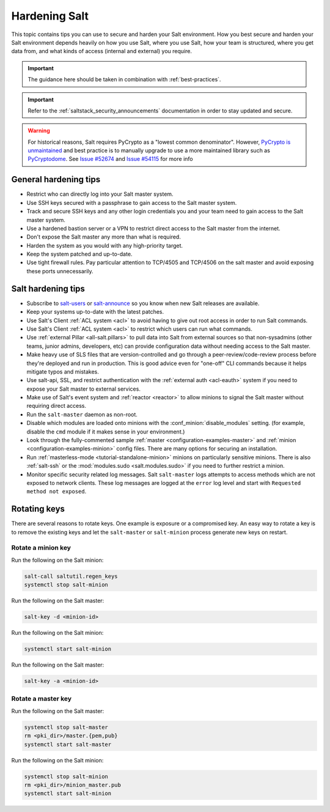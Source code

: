 .. _hardening-salt:

==============
Hardening Salt
==============

This topic contains tips you can use to secure and harden your Salt
environment. How you best secure and harden your Salt environment depends
heavily on how you use Salt, where you use Salt, how your team is structured,
where you get data from, and what kinds of access (internal and external) you
require.

.. important::
   The guidance here should be taken in combination with :ref:`best-practices`.

.. important::

    Refer to the :ref:`saltstack_security_announcements` documentation in order to stay updated
    and secure.

.. warning::

    For historical reasons, Salt requires PyCrypto as a "lowest common
    denominator". However, `PyCrypto is unmaintained`_ and best practice is to
    manually upgrade to use a more maintained library such as `PyCryptodome`_. See
    `Issue #52674`_ and `Issue #54115`_ for more info


.. _PyCrypto is unmaintained: https://github.com/dlitz/pycrypto/issues/301#issue-551975699
.. _PyCryptodome: https://pypi.org/project/pycryptodome/
.. _Issue #52674: https://github.com/saltstack/salt/issues/52674
.. _Issue #54115: https://github.com/saltstack/salt/issues/54115


General hardening tips
======================

- Restrict who can directly log into your Salt master system.
- Use SSH keys secured with a passphrase to gain access to the Salt master system.
- Track and secure SSH keys and any other login credentials you and your team
  need to gain access to the Salt master system.
- Use a hardened bastion server or a VPN to restrict direct access to the Salt
  master from the internet.
- Don't expose the Salt master any more than what is required.
- Harden the system as you would with any high-priority target.
- Keep the system patched and up-to-date.
- Use tight firewall rules. Pay particular attention to TCP/4505 and TCP/4506
  on the salt master and avoid exposing these ports unnecessarily.

Salt hardening tips
===================

- Subscribe to `salt-users`_ or `salt-announce`_ so you know when new Salt
  releases are available.
- Keep your systems up-to-date with the latest patches.
- Use Salt's Client :ref:`ACL system <acl>` to avoid having to give out root
  access in order to run Salt commands.
- Use Salt's Client :ref:`ACL system <acl>` to restrict which users can run what commands.
- Use :ref:`external Pillar <all-salt.pillars>` to pull data into Salt from
  external sources so that non-sysadmins (other teams, junior admins,
  developers, etc) can provide configuration data without needing access to the
  Salt master.
- Make heavy use of SLS files that are version-controlled and go through
  a peer-review/code-review process before they're deployed and run in
  production. This is good advice even for "one-off" CLI commands because it
  helps mitigate typos and mistakes.
- Use salt-api, SSL, and restrict authentication with the :ref:`external auth
  <acl-eauth>` system if you need to expose your Salt master to external
  services.
- Make use of Salt's event system and :ref:`reactor <reactor>` to allow minions
  to signal the Salt master without requiring direct access.
- Run the ``salt-master`` daemon as non-root.
- Disable which modules are loaded onto minions with the
  :conf_minion:`disable_modules` setting. (for example, disable the ``cmd``
  module if it makes sense in your environment.)
- Look through the fully-commented sample :ref:`master
  <configuration-examples-master>` and :ref:`minion
  <configuration-examples-minion>` config files. There are many options for
  securing an installation.
- Run :ref:`masterless-mode <tutorial-standalone-minion>` minions on
  particularly sensitive minions. There is also :ref:`salt-ssh` or the
  :mod:`modules.sudo <salt.modules.sudo>` if you need to further restrict
  a minion.
- Monitor specific security related log messages. Salt ``salt-master`` logs
  attempts to access methods which are not exposed to network clients. These log
  messages are logged at the ``error`` log level and start with ``Requested
  method not exposed``.

.. _rotating-salt-keys:

Rotating keys
=============

There are several reasons to rotate keys. One example is exposure or a
compromised key. An easy way to rotate a key is to remove the existing keys and
let the ``salt-master`` or ``salt-minion`` process generate new keys on
restart.

Rotate a minion key
-------------------

Run the following on the Salt minion:

.. code-block:: shell

   salt-call saltutil.regen_keys
   systemctl stop salt-minion

Run the following on the Salt master:

.. code-block:: shell

   salt-key -d <minion-id>

Run the following on the Salt minion:

.. code-block:: shell

   systemctl start salt-minion

Run the following on the Salt master:

.. code-block:: shell

   salt-key -a <minion-id>

Rotate a master key
-------------------

Run the following on the Salt master:

.. code-block:: shell

   systemctl stop salt-master
   rm <pki_dir>/master.{pem,pub}
   systemctl start salt-master

Run the following on the Salt minion:

.. code-block:: shell

   systemctl stop salt-minion
   rm <pki_dir>/minion_master.pub
   systemctl start salt-minion


.. _salt-users: https://groups.google.com/forum/#!forum/salt-users
.. _salt-announce: https://groups.google.com/forum/#!forum/salt-announce
